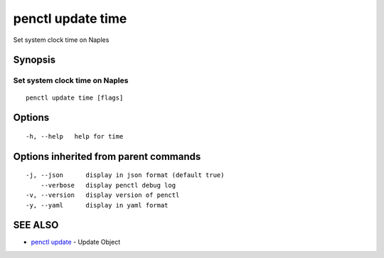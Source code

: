 .. _penctl_update_time:

penctl update time
------------------

Set system clock time on Naples

Synopsis
~~~~~~~~



---------------------------------
 Set system clock time on Naples 
---------------------------------


::

  penctl update time [flags]

Options
~~~~~~~

::

  -h, --help   help for time

Options inherited from parent commands
~~~~~~~~~~~~~~~~~~~~~~~~~~~~~~~~~~~~~~

::

  -j, --json      display in json format (default true)
      --verbose   display penctl debug log
  -v, --version   display version of penctl
  -y, --yaml      display in yaml format

SEE ALSO
~~~~~~~~

* `penctl update <penctl_update.rst>`_ 	 - Update Object

